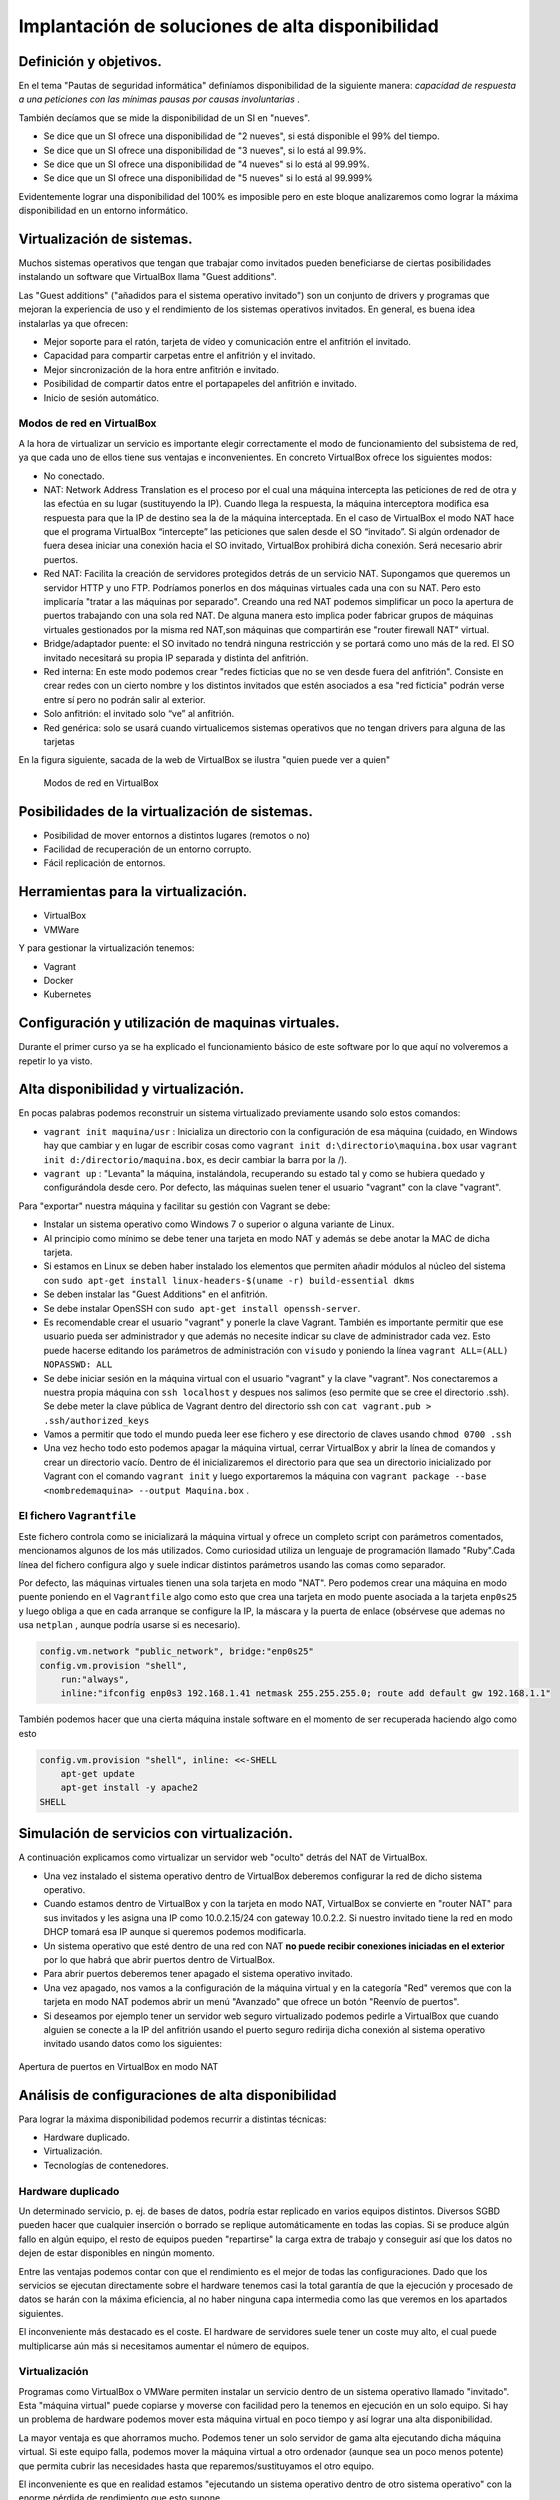 Implantación de soluciones de alta disponibilidad
============================================================


Definición y objetivos.
-----------------------------------------------------------------------------------------------
En el tema "Pautas de seguridad informática" definíamos disponibilidad  de la siguiente manera: *capacidad de respuesta a una peticiones con las mínimas pausas por causas involuntarias* .

También decíamos que se mide la disponibilidad de un SI en "nueves".

* Se dice que un SI ofrece una disponibilidad de "2 nueves", si está disponible el 99% del tiempo.
* Se dice que un SI ofrece una disponibilidad de "3 nueves", si lo está al 99.9%.
* Se dice que un SI ofrece una disponibilidad de "4 nueves" si lo está al 99.99%.
* Se dice que un SI ofrece una disponibilidad de "5 nueves" si lo está al 99.999%

Evidentemente lograr una disponibilidad del 100% es imposible pero en este bloque analizaremos como lograr la máxima disponibilidad en un entorno informático.


Virtualización de sistemas.
-----------------------------------------------------------------------------------------------
Muchos sistemas operativos que tengan que trabajar como invitados pueden beneficiarse de ciertas posibilidades instalando un software que VirtualBox llama "Guest additions".

Las "Guest additions" ("añadidos para el sistema operativo invitado") son un conjunto de drivers y programas que mejoran la experiencia de uso y el rendimiento de los sistemas operativos invitados. En general, es buena idea instalarlas ya que ofrecen:

* Mejor soporte para el ratón, tarjeta de vídeo y comunicación entre el anfitrión  el invitado.
* Capacidad para compartir carpetas entre el anfitrión y el invitado.
* Mejor sincronización de la hora entre anfitrión e invitado.
* Posibilidad de compartir datos entre el portapapeles del anfitrión e invitado.
* Inicio de sesión automático.

Modos de red en VirtualBox
~~~~~~~~~~~~~~~~~~~~~~~~~~~~~~~~~~~~~~~~~~~~~~~~~~~~~~~~~~~~~~~~~~~~~~~~~~~~~~~~

A la hora de virtualizar un servicio es importante elegir correctamente el modo de funcionamiento del subsistema de red, ya que cada uno de ellos tiene sus ventajas e inconvenientes. En concreto VirtualBox ofrece los siguientes modos:

* No conectado.
* NAT: Network Address Translation es el proceso por el cual una máquina intercepta las peticiones de red de otra y las efectúa en su lugar (sustituyendo la IP). Cuando llega la respuesta, la máquina interceptora modifica esa respuesta para que la IP de destino sea la de la máquina interceptada. En el caso de VirtualBox el modo NAT hace que el programa VirtualBox “intercepte” las peticiones que salen desde el SO “invitado”. Si algún ordenador de fuera desea iniciar una conexión hacia el SO invitado, VirtualBox prohibirá dicha conexión. Será necesario abrir puertos.
* Red NAT: Facilita la creación de servidores protegidos detrás de un servicio NAT. Supongamos que queremos un servidor HTTP y uno FTP. Podríamos ponerlos en dos máquinas virtuales cada una con su NAT. Pero esto implicaría "tratar a las máquinas por separado". Creando una red NAT podemos simplificar un poco la apertura de puertos trabajando con una sola red NAT. De alguna manera esto implica poder fabricar grupos de máquinas virtuales gestionados por la misma red NAT,son máquinas que compartirán ese "router firewall NAT" virtual.
* Bridge/adaptador puente: el SO invitado no tendrá ninguna restricción y se portará como uno más de la red. El SO invitado necesitará su propia IP separada y distinta del anfitrión.
* Red interna: En este modo podemos crear "redes ficticias que no se ven desde fuera del anfitrión". Consiste en crear redes con un cierto nombre y los distintos invitados que estén asociados a esa "red ficticia" podrán verse entre sí  pero no podrán salir al exterior. 
* Solo anfitrión: el invitado solo “ve” al anfitrión.
* Red genérica: solo se usará cuando virtualicemos sistemas operativos que no tengan drivers para alguna de las tarjetas 


En la figura siguiente, sacada de la web de VirtualBox se ilustra "quien puede ver a quien"

.. figure:: img/modos_virtual_box.png
   :scale: 80%
   :alt: Hooks

   Modos de red en VirtualBox

Posibilidades de la virtualización de sistemas.
-----------------------------------------------------------------------------------------------
* Posibilidad de mover entornos a distintos lugares (remotos o no)
* Facilidad de recuperación de un entorno corrupto.
* Fácil replicación de entornos.


Herramientas para la virtualización.
-----------------------------------------------------------------------------------------------

* VirtualBox
* VMWare

Y para gestionar la virtualización tenemos:

* Vagrant
* Docker
* Kubernetes

Configuración y utilización de maquinas virtuales.
-----------------------------------------------------------------------------------------------
Durante el primer curso ya se ha explicado el funcionamiento básico de este software por lo que aquí no volveremos a repetir lo ya visto.

Alta disponibilidad y virtualización.
-----------------------------------------------------------------------------------------------

En pocas palabras podemos reconstruir un sistema virtualizado previamente usando solo estos comandos:

* ``vagrant init maquina/usr`` : Inicializa un directorio con la configuración de esa máquina (cuidado, en Windows hay que cambiar y en lugar de escribir cosas como ``vagrant init d:\directorio\maquina.box`` usar ``vagrant init d:/directorio/maquina.box``, es decir cambiar la barra \ por la /).
* ``vagrant up`` : "Levanta" la máquina, instalándola, recuperando su estado tal y como se hubiera quedado y configurándola desde cero. Por defecto, las máquinas suelen tener el usuario "vagrant" con la clave "vagrant".


Para "exportar" nuestra máquina y facilitar su gestión con Vagrant se debe:

* Instalar un sistema operativo como Windows 7 o superior o alguna variante de Linux.
* Al principio como mínimo se debe tener una tarjeta en modo NAT y además se debe anotar la MAC de dicha tarjeta.
* Si estamos en Linux se deben haber instalado los elementos que permiten añadir módulos al núcleo del sistema con ``sudo apt-get install linux-headers-$(uname -r) build-essential dkms`` 
* Se deben instalar las "Guest Additions" en el anfitrión.
* Se debe instalar OpenSSH con ``sudo apt-get install openssh-server``.
* Es recomendable crear el usuario "vagrant" y ponerle la clave Vagrant. También es importante permitir que ese usuario pueda ser administrador y que además no necesite indicar su clave de administrador cada vez. Esto puede hacerse editando los parámetros de administración con ``visudo`` y poniendo la línea ``vagrant ALL=(ALL) NOPASSWD: ALL``

* Se debe iniciar sesión en la máquina virtual con el usuario "vagrant" y la clave "vagrant". Nos conectaremos a nuestra propia máquina con ``ssh localhost`` y despues nos salimos (eso permite que se cree el directorio .ssh).  Se debe meter la clave pública de Vagrant dentro del directorio ssh con ``cat vagrant.pub > .ssh/authorized_keys`` 

* Vamos a permitir que todo el mundo pueda leer ese fichero y ese directorio de claves usando ``chmod 0700 .ssh`` 

* Una vez hecho todo esto podemos apagar la máquina virtual, cerrar VirtualBox y abrir la línea de comandos y crear un directorio vacío. Dentro de él inicializaremos el directorio para que sea un directorio inicializado por Vagrant con el comando ``vagrant init`` y luego exportaremos la máquina con ``vagrant package --base <nombredemaquina> --output Maquina.box`` .

El fichero ``Vagrantfile`` 
~~~~~~~~~~~~~~~~~~~~~~~~~~~~~~~~~~~~~~~~~~~~~~~~~~~~~~~~~~~~~~~~~~~~~~~~~~~~~~~~

Este fichero controla como se inicializará la máquina virtual y ofrece un completo script con parámetros comentados, mencionamos algunos de los más utilizados. Como curiosidad utiliza un lenguaje de programación llamado "Ruby".Cada línea del fichero configura algo y suele indicar distintos parámetros usando las comas como separador.

Por defecto, las máquinas virtuales tienen una sola tarjeta en modo "NAT". Pero podemos crear una máquina en modo puente poniendo en el ``Vagrantfile`` algo como esto que crea una tarjeta en modo puente asociada a la tarjeta ``enp0s25`` y luego obliga a que en cada arranque se configure la IP, la máscara y la puerta de enlace (obsérvese que ademas no usa ``netplan`` , aunque podría usarse si es necesario).

.. code-block:: ruby
    
    config.vm.network "public_network", bridge:"enp0s25"
    config.vm.provision "shell",
        run:"always",
        inline:"ifconfig enp0s3 192.168.1.41 netmask 255.255.255.0; route add default gw 192.168.1.1"


También podemos hacer que una cierta máquina instale software en el momento de ser recuperada haciendo algo como esto

.. code-block:: ruby

    config.vm.provision "shell", inline: <<-SHELL
        apt-get update
        apt-get install -y apache2
    SHELL

Simulación de servicios con virtualización.
-----------------------------------------------------------------------------------------------


A continuación explicamos como virtualizar un servidor web "oculto" detrás del NAT de VirtualBox.

* Una vez instalado el sistema operativo dentro de VirtualBox deberemos configurar la red de dicho sistema operativo.
* Cuando estamos dentro de VirtualBox y con la tarjeta en modo NAT, VirtualBox se convierte en "router NAT" para sus invitados y les asigna una IP como 10.0.2.15/24 con gateway 10.0.2.2. Si nuestro invitado tiene la red en modo DHCP tomará esa IP aunque si queremos podemos modificarla.
* Un sistema operativo que esté dentro de una red con NAT **no puede recibir conexiones iniciadas en el exterior** por lo que habrá que abrir puertos dentro de VirtualBox.
* Para abrir puertos deberemos tener apagado el sistema operativo invitado.
* Una vez apagado, nos vamos a la configuración de la máquina virtual y en la categoría "Red" veremos que con la tarjeta en modo NAT podemos abrir un menú "Avanzado" que ofrece un botón "Reenvío de puertos".
* Si deseamos por ejemplo tener un servidor web seguro virtualizado podemos pedirle a VirtualBox que cuando alguien se conecte a la IP del anfitrión usando el puerto seguro redirija dicha conexión al sistema operativo invitado usando datos como los siguientes:


.. figure:: img/puertos_nat_vbox.png
   :scale: 50%
   :align: center
   :alt: Apertura de puertos en VirtualBox en modo NAT

   Apertura de puertos en VirtualBox en modo NAT






Análisis de configuraciones de alta disponibilidad
-----------------------------------------------------------------------------------------------

Para lograr la máxima disponibilidad podemos recurrir a distintas técnicas:

* Hardware duplicado.
* Virtualización.
* Tecnologías de contenedores.


Hardware duplicado
~~~~~~~~~~~~~~~~~~~~~~~~~~~~~~~~~~~~~~~~~~~~~~~~~~~~~~~~~~~~~~~~~~~~~~~~~~~~~~~~

Un determinado servicio, p. ej. de bases de datos, podría estar replicado en varios equipos distintos. Diversos SGBD pueden hacer que cualquier inserción o borrado se replique automáticamente en todas las copias. Si se produce algún fallo en algún equipo, el resto de equipos pueden "repartirse" la carga extra de trabajo y conseguir así que los datos no dejen de estar disponibles en ningún momento.

Entre las ventajas podemos contar con que el rendimiento es el mejor de todas las configuraciones. Dado que los servicios se ejecutan directamente sobre el hardware tenemos casi la total garantía de que la ejecución y procesado de datos se harán con la máxima eficiencia, al no haber ninguna capa intermedia como las que veremos en los apartados siguientes.

El inconveniente más destacado es el coste. El hardware de servidores suele tener un coste muy alto, el cual puede multiplicarse aún más si necesitamos aumentar el número de equipos.


Virtualización
~~~~~~~~~~~~~~~~~~~~~~~~~~~~~~~~~~~~~~~~~~~~~~~~~~~~~~~~~~~~~~~~~~~~~~~~~~~~~~~~

Programas como VirtualBox o VMWare permiten instalar un servicio dentro de un sistema operativo llamado "invitado". Esta "máquina virtual" puede copiarse y moverse con facilidad pero la tenemos en ejecución en un solo equipo. Si hay un problema de hardware podemos mover esta máquina virtual en poco tiempo y así lograr una alta disponibilidad.

La mayor ventaja es que ahorramos mucho. Podemos tener un solo servidor de gama alta ejecutando dicha máquina virtual. Si este equipo falla, podemos mover la máquina virtual a otro ordenador (aunque sea un poco menos potente) que permita cubrir las necesidades hasta que reparemos/sustituyamos el otro equipo.

El inconveniente es que en realidad estamos "ejecutando un sistema operativo dentro de otro sistema operativo" con la enorme pérdida de rendimiento que esto supone


Contenedores
~~~~~~~~~~~~~~~~~~~~~~~~~~~~~~~~~~~~~~~~~~~~~~~~~~~~~~~~~~~~~~~~~~~~~~~~~~~~~~~~

Los contenedores son un software del sistema operativo capaz de "encerrar y aislar otros programas o ficheros", consiguiendo que la ejecución de los mismos sea muy segura pero sin necesitar otro sistema operativo. Además los contenedores son programables mediante scripts lo que nos facilita mucho la tarea de desplegar servicios sin necesidad de perder rendimiento. La comparación entre arquitecturas es la siguiente (imagen tomada de la web de Docker)




.. figure:: img/contenedores.png
   :scale: 70%
   :align: center
   :alt: Comparación entre arquitecturas

   Comparativa entre arquitectura de virtualización y contenedores



Usando Docker
~~~~~~~~~~~~~~~~~~~~~~~~~~~~~~~~~~~~~~~~~~~~~~~~~~~~~~~~~~~~~~~~~~~~~~~~~~~~~~~~

Docker puede instalarse en Linux añadiendo sus repositorios a la lista de repositorios de nuestro sistema, podemos usar estos comandos.

.. code-block:: bash

    sudo apt-get remove docker docker-engine docker.io containerd runc
    sudo apt-get update
    sudo apt-get -y install apt-transport-https ca-certificates  curl  gnupg-agent software-properties-common
    curl -fsSL https://download.docker.com/linux/ubuntu/gpg | sudo apt-key add -
    sudo add-apt-repository "deb [arch=amd64] https://download.docker.com/linux/ubuntu $(lsb_release -cs) stable"
    sudo apt-get update
    sudo apt-get -y install docker-ce docker-ce-cli containerd.io


Docker incluye un repositorio con imágenes de muchos servicios listos para descargar y ejecutarse simplemente usando scripts. Por ejemplo, ejecutemos un programa simple que se limita a saludar en pantalla con ``sudo docker run dockerinaction/hello_world`` (Se dice que ``dockerinaction`` es un "espacio de nombres", en concreto es del autor de un libro llamado precisamente "Docker in action").

El programa "se ha ejecutado dentro de un contenedor". Despues ha terminado y ha salido. Como programa es bastante simple, sin embargo, podemos ejecutar un Apache dentro de un contenedor con algo como esto (cuidado, si ya se tiene instalado Apache en Ubuntu esta ejecución fallará, se debe desinstalar primero). Si ejecutamos ``docker run httpd`` veremos como Docker descarga e "instala una imagen de Apache".

En este último ejemplo no hemos puesto espacio de nombres, así que Docker asume que se debe buscar en los "repositorios oficiales de imágenes". Una vez ejecutado **Apache se queda en ejecución y se "apodera" de la consola** . Esto es normal, así que si queremos que el servidor Web se vaya a un segundo plano deberemos cerrar el programa (Ctrl-C) y ejecutar ``sudo docker run --detach httpd`` o ``sudo docker run -d httpd`` .

Podemos ver que Apache se está ejecutando en un contenedor con ``sudo docker ps`` y "apagar" el contenedor con   ``sudo docker stop <identificador>`` o incluso "terminarlo" ``sudo docker kill <identificador>`` (no hace falta escribir todo el ID del container, basta con escribir las primeras letras).

También podemos reiniciar un servicio con ``sudo docker restart <id_container>`` e incluso ver los logs del servicio con ``sudo docker logs <id_container>`` .


Si queremos tener el mismo servicio para distintos clientes está claro que no podremos u    sar el mismo nombre, podemos lanzar un servicio con distintos nombres usando algo como ``sudo docker run -d --name ApacheCliente1 httpd`` lo que **crea y ejecuta un contenedor llamado ApacheCliente1** . Hay que recordar que aunque lo paremos no podremos volver a ejecutarlo con ``sudo docker run -d --name ApacheCliente1 httpd`` ya que eso ``intentaría volver a crear el contenedor`` (cosa imposible porque ya existe). Un contenedor puede volver a ejecutarse con ``sudo docker restart ApacheCliente1`` 

Funcionamiento ininterrumpido.
-----------------------------------------------------------------------------------------------


Integridad de datos y recuperación de servicio.
-----------------------------------------------------------------------------------------------


Servidores redundantes.
-----------------------------------------------------------------------------------------------


Sistemas de  clusters.
-----------------------------------------------------------------------------------------------


SAN, NAS, FiberChannel
-----------------------------------------------------------------------------------------------


Balanceadores de carga.
-----------------------------------------------------------------------------------------------


Instalación y configuración de soluciones de alta disponibilidad.
-----------------------------------------------------------------------------------------------


